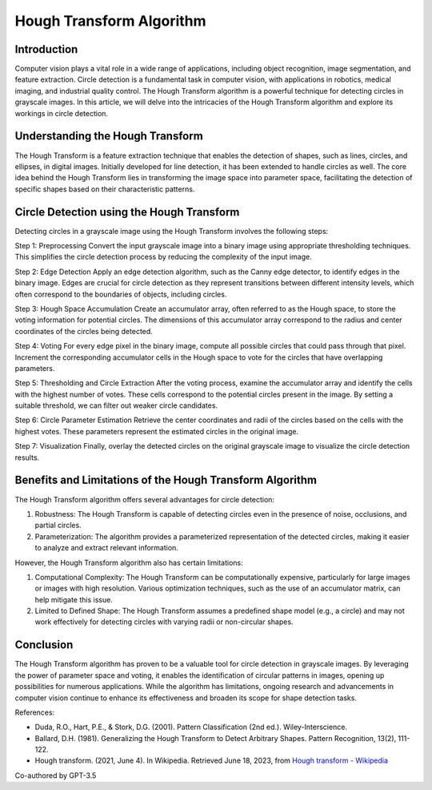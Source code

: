 Hough Transform Algorithm
=========================

.. _h.z50vezvsol1i:

Introduction
------------

Computer vision plays a vital role in a wide range of applications,
including object recognition, image segmentation, and feature
extraction. Circle detection is a fundamental task in computer vision,
with applications in robotics, medical imaging, and industrial quality
control. The Hough Transform algorithm is a powerful technique for
detecting circles in grayscale images. In this article, we will delve
into the intricacies of the Hough Transform algorithm and explore its
workings in circle detection.

.. _h.ws77q0yfii8b:

Understanding the Hough Transform
---------------------------------

The Hough Transform is a feature extraction technique that enables the
detection of shapes, such as lines, circles, and ellipses, in digital
images. Initially developed for line detection, it has been extended to
handle circles as well. The core idea behind the Hough Transform lies in
transforming the image space into parameter space, facilitating the
detection of specific shapes based on their characteristic patterns.

.. _h.ob4qxlnwo8ej:

Circle Detection using the Hough Transform
------------------------------------------

Detecting circles in a grayscale image using the Hough Transform
involves the following steps:

Step 1: Preprocessing Convert the input grayscale image into a binary
image using appropriate thresholding techniques. This simplifies the
circle detection process by reducing the complexity of the input image.

Step 2: Edge Detection Apply an edge detection algorithm, such as the
Canny edge detector, to identify edges in the binary image. Edges are
crucial for circle detection as they represent transitions between
different intensity levels, which often correspond to the boundaries of
objects, including circles.

Step 3: Hough Space Accumulation Create an accumulator array, often
referred to as the Hough space, to store the voting information for
potential circles. The dimensions of this accumulator array correspond
to the radius and center coordinates of the circles being detected.

Step 4: Voting For every edge pixel in the binary image, compute all
possible circles that could pass through that pixel. Increment the
corresponding accumulator cells in the Hough space to vote for the
circles that have overlapping parameters.

Step 5: Thresholding and Circle Extraction After the voting process,
examine the accumulator array and identify the cells with the highest
number of votes. These cells correspond to the potential circles present
in the image. By setting a suitable threshold, we can filter out weaker
circle candidates.

Step 6: Circle Parameter Estimation Retrieve the center coordinates and
radii of the circles based on the cells with the highest votes. These
parameters represent the estimated circles in the original image.

Step 7: Visualization Finally, overlay the detected circles on the
original grayscale image to visualize the circle detection results.

.. _h.g9r4nc4zbefj:

Benefits and Limitations of the Hough Transform Algorithm
---------------------------------------------------------

The Hough Transform algorithm offers several advantages for circle
detection:

#. Robustness: The Hough Transform is capable of detecting circles even
   in the presence of noise, occlusions, and partial circles.
#. Parameterization: The algorithm provides a parameterized
   representation of the detected circles, making it easier to analyze
   and extract relevant information.

However, the Hough Transform algorithm also has certain limitations:

#. Computational Complexity: The Hough Transform can be computationally
   expensive, particularly for large images or images with high
   resolution. Various optimization techniques, such as the use of an
   accumulator matrix, can help mitigate this issue.
#. Limited to Defined Shape: The Hough Transform assumes a predefined
   shape model (e.g., a circle) and may not work effectively for
   detecting circles with varying radii or non-circular shapes.

.. _h.shoa9er7dj1:

Conclusion
----------

The Hough Transform algorithm has proven to be a valuable tool for
circle detection in grayscale images. By leveraging the power of
parameter space and voting, it enables the identification of circular
patterns in images, opening up possibilities for numerous applications.
While the algorithm has limitations, ongoing research and advancements
in computer vision continue to enhance its effectiveness and broaden its
scope for shape detection tasks.

References:

-  Duda, R.O., Hart, P.E., & Stork, D.G. (2001). Pattern Classification
   (2nd ed.). Wiley-Interscience.
-  Ballard, D.H. (1981). Generalizing the Hough Transform to Detect
   Arbitrary Shapes. Pattern Recognition, 13(2), 111-122.
-  Hough transform. (2021, June 4). In Wikipedia. Retrieved June 18,
   2023, from `Hough transform -
   Wikipedia <https://www.google.com/url?q=https://en.wikipedia.org/wiki/Hough_transform&sa=D&source=editors&ust=1689222673012841&usg=AOvVaw1GRfYQwFpv3ACSQN5Jlf8i>`__

Co-authored by GPT-3.5
